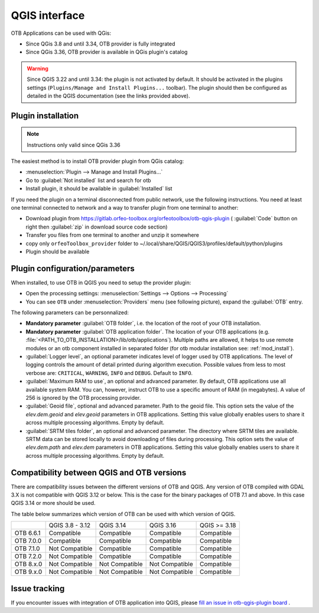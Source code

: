 QGIS interface
==============

OTB Applications can be used with QGis:

- Since QGis 3.8 and until 3.34, OTB provider is fully integrated
- Since QGis 3.36, OTB provider is available in QGis plugin's catalog

.. warning:: Since QGIS 3.22 and until 3.34: the plugin is not activated by default. It should be activated in the plugins settings (``Plugins/Manage and Install Plugins...`` toolbar). The plugin should then be configured as detailed in the QGIS documentation (see the links provided above).

Plugin installation
-------------------

.. note:: Instructions only valid since QGis 3.36

The easiest method is to install OTB provider plugin from QGis catalog:

- :menuselection:`Plugin --> Manage and Install Plugins...`
- Go to :guilabel:`Not installed` list and search for otb
- Install plugin, it should be available in :guilabel:`Installed` list

If you need the plugin on a terminal disconnected from public network, use the following instructions. You need at least one terminal connected to network and a way to transfer plugin from one terminal to another:

- Download plugin from https://gitlab.orfeo-toolbox.org/orfeotoolbox/otb-qgis-plugin ( :guilabel:`Code` button on right then :guilabel:`zip` in download source code section)
- Transfer you files from one terminal to another and unzip it somewhere
- copy only ``orfeoToolbox_provider`` folder to ~/.local/share/QGIS/QGIS3/profiles/default/python/plugins
- Plugin should be available

.. image:: Art/plugins.png

Plugin configuration/parameters
-------------------------------

When installed, to use OTB in QGIS you need to setup the provider plugin:

- Open the processing settings: :menuselection:`Settings --> Options --> Processing`
- You can see ``OTB`` under :menuselection:`Providers` menu (see following picture), expand the :guilabel:`OTB` entry.

The following parameters can be personnalized:

- **Mandatory parameter** :guilabel:`OTB folder`, i.e. the location of the root of your OTB installation.
- **Mandatory parameter** :guilabel:`OTB application folder`. The location of your OTB applications (e.g. :file:`<PATH_TO_OTB_INSTALLATION>/lib/otb/applications`). Multiple paths are allowed, it helps to use remote modules or an otb component installed in separated folder (for otb modular installation see: :ref:`mod_install`).
- :guilabel:`Logger level`, an optional parameter indicates level of logger used by OTB applications.
  The level of logging controls the amount of detail printed during
  algorithm execution. Possible values from less to most verbose are:
  ``CRITICAL``, ``WARNING``, ``INFO`` and ``DEBUG``. Default to ``INFO``.
- :guilabel:`Maximum RAM to use`, an optional and advanced parameter. By default, OTB applications use all available system RAM.
  You can, however, instruct OTB to use a specific amount of RAM (in megabytes). A value of 256 is ignored by the OTB processing provider.
- :guilabel:`Geoid file`, optional and advanced parameter. Path to the geoid file.
  This option sets the value of the *elev.dem.geoid* and *elev.geoid*
  parameters in OTB applications.
  Setting this value globally enables users to share it across multiple
  processing algorithms. Empty by default.
- :guilabel:`SRTM tiles folder`, an optional and advanced parameter. The directory where SRTM tiles are available. SRTM data can be stored locally to avoid downloading of files during processing. This option sets the value of *elev.dem.path*
  and *elev.dem* parameters in OTB applications. Setting this value
  globally enables users to share it across multiple processing algorithms.
  Empty by default.

.. image:: Art/plugins_config.png


Compatibility between QGIS and OTB versions
-------------------------------------------

There are compatibility issues between the different versions of OTB and QGIS. Any version
of OTB compiled with GDAL 3.X is not compatible with QGIS 3.12 or below. This is the case
for the binary packages of OTB 7.1 and above. In this case QGIS 3.14 or more should be used.

The table below summarizes which version of OTB can be used with which version of QGIS.

+---------------+-----------------+-----------------+-----------------+-----------------+
|               | QGIS 3.8 - 3.12 | QGIS 3.14       | QGIS 3.16       | QGIS >= 3.18    |
+---------------+-----------------+-----------------+-----------------+-----------------+
| OTB 6.6.1     | Compatible      | Compatible      | Compatible      | Compatible      |
+---------------+-----------------+-----------------+-----------------+-----------------+
| OTB 7.0.0     | Compatible      | Compatible      | Compatible      | Compatible      |
+---------------+-----------------+-----------------+-----------------+-----------------+
| OTB 7.1.0     | Not Compatible  | Compatible      | Compatible      | Compatible      |
+---------------+-----------------+-----------------+-----------------+-----------------+
| OTB 7.2.0     | Not Compatible  | Compatible      | Compatible      | Compatible      |
+---------------+-----------------+-----------------+-----------------+-----------------+
| OTB 8.x.0     | Not Compatible  | Not Compatible  | Not Compatible  | Compatible      |
+---------------+-----------------+-----------------+-----------------+-----------------+
| OTB 9.x.0     | Not Compatible  | Not Compatible  | Not Compatible  | Compatible      |
+---------------+-----------------+-----------------+-----------------+-----------------+

Issue tracking
--------------

If you encounter issues with integration of OTB application into QGIS,
please `fill an issue in otb-qgis-plugin board <https://gitlab.orfeo-toolbox.org/orfeotoolbox/otb-qgis-plugin/-/issues/new?issue[assignee_id]=&issue[milestone_id]=>`_ .
